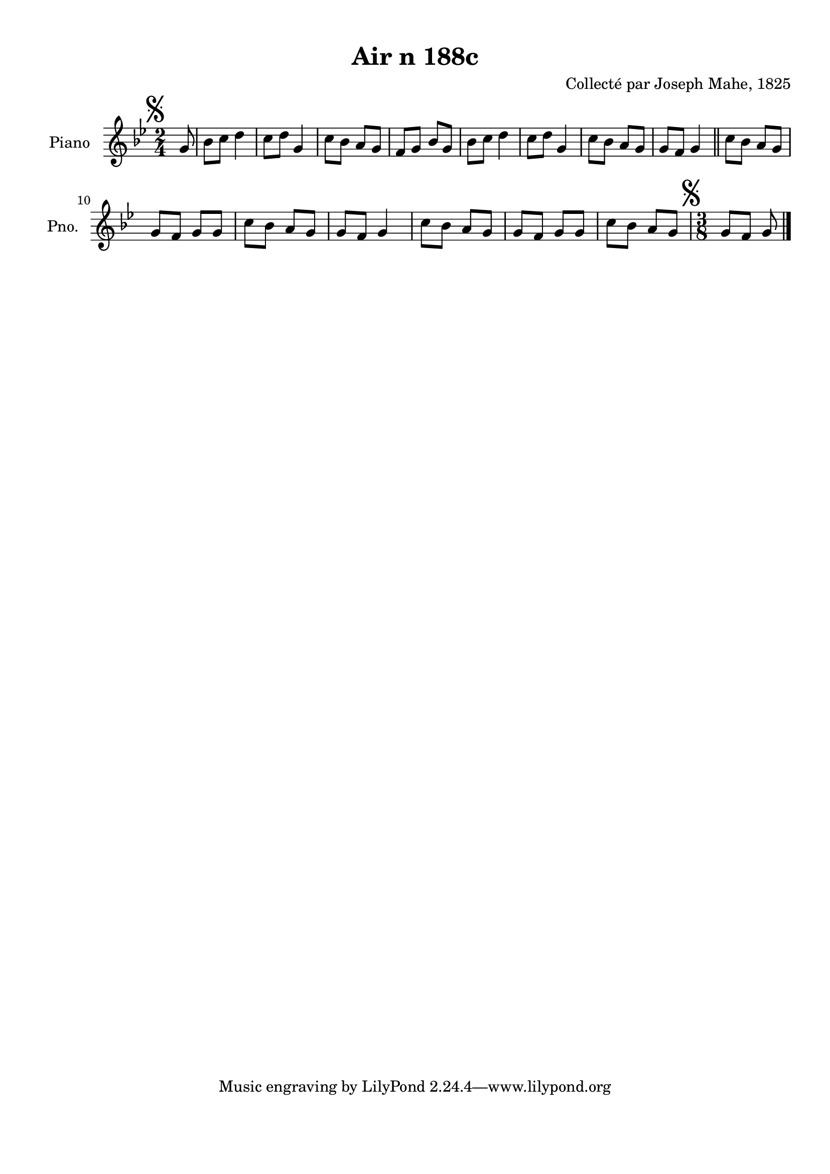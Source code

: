 \version "2.22.2"
% automatically converted by musicxml2ly from Air_n_188c_g.musicxml
\pointAndClickOff

\header {
    title =  "Air n 188c"
    composer =  "Collecté par Joseph Mahe, 1825"
    encodingsoftware =  "MuseScore 2.2.1"
    encodingdate =  "2023-03-21"
    encoder =  "Gwenael Piel et Virginie Thion (IRISA, France)"
    source = 
    "Essai sur les Antiquites du departement du Morbihan, Joseph Mahe, 1825"
    }

#(set-global-staff-size 20.158742857142858)
\paper {
    
    paper-width = 21.01\cm
    paper-height = 29.69\cm
    top-margin = 1.0\cm
    bottom-margin = 2.0\cm
    left-margin = 1.0\cm
    right-margin = 1.0\cm
    indent = 1.6161538461538463\cm
    short-indent = 1.292923076923077\cm
    }
\layout {
    \context { \Score
        autoBeaming = ##f
        }
    }
PartPOneVoiceOne =  \relative g' {
    \clef "treble" \time 2/4 \key bes \major \partial 8 \mark \markup {
        \musicglyph "scripts.segno" } g8 | % 1
    bes8 [ c8 ] d4 | % 2
    c8 [ d8 ] g,4 | % 3
    c8 [ bes8 ] a8 [ g8 ] | % 4
    f8 [ g8 ] bes8 [ g8 ] | % 5
    bes8 [ c8 ] d4 | % 6
    c8 [ d8 ] g,4 | % 7
    c8 [ bes8 ] a8 [ g8 ] | % 8
    g8 [ f8 ] g4 \bar "||"
    c8 [ bes8 ] a8 [ g8 ] \break |
    \barNumberCheck #10
    g8 [ f8 ] g8 [ g8 ] | % 11
    c8 [ bes8 ] a8 [ g8 ] | % 12
    g8 [ f8 ] g4 | % 13
    c8 [ bes8 ] a8 [ g8 ] | % 14
    g8 [ f8 ] g8 [ g8 ] | % 15
    c8 [ bes8 ] a8 [ g8 ] | % 16
    \time 3/8  \mark \markup { \musicglyph "scripts.segno" } g8
    [ f8 ] g8 \bar "|."
    }


% The score definition
\score {
    <<
        
        \new Staff
        <<
            \set Staff.instrumentName = "Piano"
            \set Staff.shortInstrumentName = "Pno."
            
            \context Staff << 
                \mergeDifferentlyDottedOn\mergeDifferentlyHeadedOn
                \context Voice = "PartPOneVoiceOne" {  \PartPOneVoiceOne }
                >>
            >>
        
        >>
    \layout {}
    % To create MIDI output, uncomment the following line:
    %  \midi {\tempo 4 = 100 }
    }

